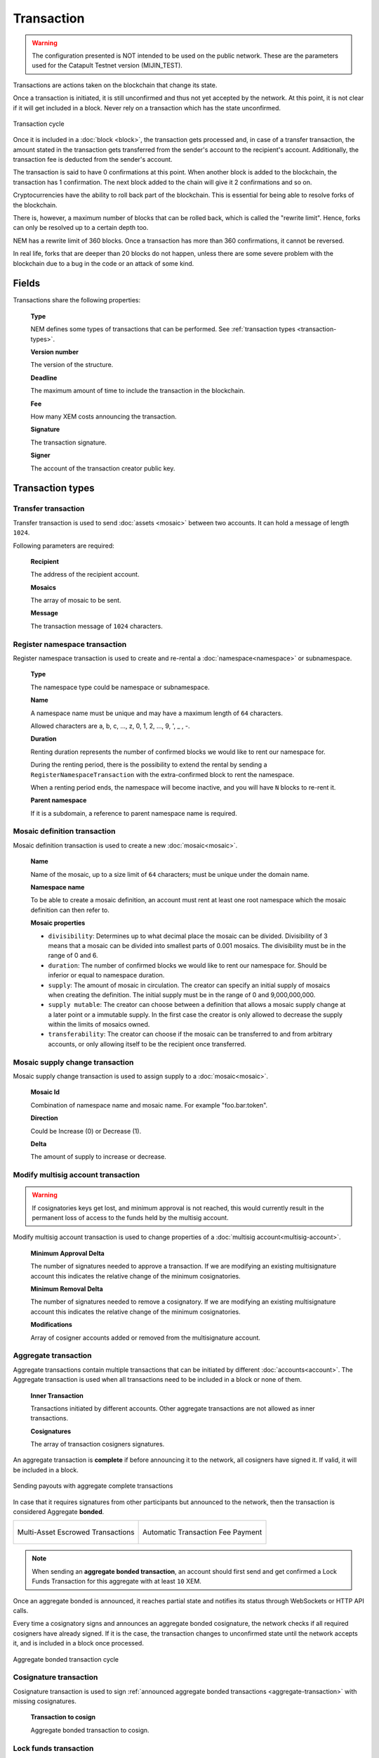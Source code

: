 ###########
Transaction
###########

.. warning:: The configuration presented is NOT intended to be used on the public network. These are the parameters used for the Catapult Testnet version (MIJIN_TEST).

Transactions are actions taken on the blockchain that change its state.

Once a transaction is initiated, it is still unconfirmed and thus not yet accepted by the network. At this point, it is not clear if it will get included in a block. Never rely on a transaction which has the state unconfirmed.

.. figure:: ../resources/images/transaction-cycle.png
    :width: 800px
    :align: center

    Transaction cycle

Once it is included in a :doc:`block <block>`, the transaction gets processed and, in case of a transfer transaction, the amount stated in the transaction gets transferred from the sender's account to the recipient's account. Additionally, the transaction fee is deducted from the sender's account.

The transaction is said to have 0 confirmations at this point. When another block is added to the blockchain, the transaction has 1 confirmation. The next block added to the chain will give it 2 confirmations and so on.

Cryptocurrencies have the ability to roll back part of the blockchain. This is essential for being able to resolve forks of the blockchain. 

There is, however, a maximum number of blocks that can be rolled back, which is called the "rewrite limit". Hence, forks can only be resolved up to a certain depth too. 

NEM has a rewrite limit of 360 blocks. Once a transaction has more than 360 confirmations, it cannot be reversed. 

In real life, forks that are deeper than 20 blocks do not happen, unless there are some severe problem with the blockchain due to a bug in the code or an attack of some kind.

******
Fields
******

Transactions share the following properties:

    **Type**

    NEM defines some types of transactions that can be performed. See :ref:`transaction types <transaction-types>`.

    **Version number**

    The version of the structure.

    **Deadline**

    The maximum amount of time to include the transaction in the blockchain.

    **Fee**

    How many XEM costs announcing the transaction.

    **Signature**

    The transaction signature.

    **Signer**

    The account of the transaction creator public key.

.. _transaction-types:

*****************
Transaction types
*****************

.. _transfer-transaction:

Transfer transaction
====================

Transfer transaction is used to send :doc:`assets <mosaic>` between two accounts. It can hold a message of length ``1024``.

Following parameters are required:

    **Recipient**

    The address of the recipient account.

    **Mosaics**

    The array of mosaic to be sent.

    **Message**

    The transaction message of ``1024`` characters.

.. _register-namespace-transaction:

Register namespace transaction
==============================

Register namespace transaction is used to create and re-rental a :doc:`namespace<namespace>` or subnamespace.

    **Type**

    The namespace type could be namespace or subnamespace.

    **Name**

    A namespace name must be unique and may have a maximum length of ``64`` characters.

    Allowed characters are a, b, c, ..., z, 0, 1, 2, ..., 9, ', _ , -.

    **Duration**

    Renting duration represents the number of confirmed blocks we would like to rent our namespace for.

    During the renting period, there is the possibility to extend the rental by sending a ``RegisterNamespaceTransaction`` with the extra-confirmed block to rent the namespace.

    When a renting period ends, the namespace will become inactive, and you will have ``N`` blocks to re-rent it.

    **Parent namespace**

    If it is a subdomain, a reference to parent namespace name is required.

.. _mosaic-definition-transaction:

Mosaic definition transaction
=============================

Mosaic definition transaction is used to create a new :doc:`mosaic<mosaic>`.

    **Name**

    Name of the mosaic, up to a size limit of ``64`` characters; must be unique under the domain name.

    **Namespace name**

    To be able to create a mosaic definition, an account must rent at least one root namespace which the mosaic definition can then refer to.

    **Mosaic properties**

    * ``divisibility``: Determines up to what decimal place the mosaic can be divided. Divisibility of 3 means that a mosaic can be divided into smallest parts of 0.001 mosaics. The divisibility must be in the range of 0 and 6.

    * ``duration``: The number of confirmed blocks we would like to rent our namespace for. Should be inferior or equal to namespace duration.

    * ``supply``: The amount of mosaic in circulation. The creator can specify an initial supply of mosaics when creating the definition. The initial supply must be in the range of 0 and 9,000,000,000.

    * ``supply mutable``: The creator can choose between a definition that allows a mosaic supply change at a later point or a immutable supply. In the first case the creator is only allowed to decrease the supply within the limits of mosaics owned.

    * ``transferability``: The creator can choose if the mosaic can be transferred to and from arbitrary accounts, or only allowing itself to be the recipient once transferred.

.. _mosaic-supply-change-transaction:

Mosaic supply change transaction
================================

Mosaic supply change transaction is used to assign supply to a :doc:`mosaic<mosaic>`.

    **Mosaic Id**

    Combination of namespace name and mosaic name. For example "foo.bar:token".

    **Direction**

    Could be Increase (0) or Decrease (1).

    **Delta**

    The amount of supply to increase or decrease.

.. _modify-multisig-account-transaction:

Modify multisig account transaction
===================================

.. warning:: If cosignatories keys get lost, and minimum approval is not reached, this would currently result in the permanent loss of access to the funds held by the multisig account.

Modify multisig account transaction is used to change properties of a :doc:`multisig account<multisig-account>`.

    **Minimum Approval Delta**

    The number of signatures needed to approve a transaction. If we are modifying an existing multisignature account this indicates the relative change of the minimum cosignatories.

    **Minimum Removal Delta**

    The number of signatures needed to remove a cosignatory. If we are modifying an existing multisignature account this indicates the relative change of the minimum cosignatories.

    **Modifications**

    Array of cosigner accounts added or removed from the multisignature account.

.. _aggregate-transaction:

Aggregate transaction
=====================

Aggregate transactions contain multiple transactions that can be initiated by different :doc:`accounts<account>`. The Aggregate transaction is used when all transactions need to be included in a block or none of them.

    **Inner Transaction**

    Transactions initiated by different accounts. Other aggregate transactions are not allowed as inner transactions.

    **Cosignatures**

    The array of transaction cosigners signatures.

An aggregate transaction is  **complete** if before announcing it to the network, all cosigners have signed it. If valid, it will be included in a block.

.. figure:: ../resources/images/guides-transactions-sending-payouts.png
    :align: center
    :width: 450px

    Sending payouts with aggregate complete transactions

In case that it requires signatures from other participants but announced to the network, then the transaction is considered Aggregate **bonded**.


+-------------------------------------------------------------------+---------------------------------------------------------------------------------+
| .. figure:: ../resources/images/guides-transactions-escrow.png    | .. figure:: ../resources/images/guides-transactions-paying-for-others-fees.png  |
|    :align: center                                                 |    :align: center                                                               |
|                                                                   |                                                                                 |
|    Multi-Asset Escrowed Transactions                              |    Automatic Transaction Fee Payment                                            |
+-------------------------------------------------------------------+---------------------------------------------------------------------------------+

.. note:: When sending an **aggregate bonded transaction**, an account should first send and get confirmed a Lock Funds Transaction for this aggregate with at least ``10`` XEM.

Once an aggregate bonded is announced, it reaches partial state and notifies its status through WebSockets or HTTP API calls.

Every time a cosignatory signs and announces an aggregate bonded cosignature, the network checks if all required cosigners have already signed. If it is the case, the transaction changes to unconfirmed state until the network accepts it, and is included in a block once processed.

.. figure:: ../resources/images/aggregate-bonded-transaction-cycle.png
    :width: 800px
    :align: center

    Aggregate bonded transaction cycle

.. _cosignature-transaction:

Cosignature transaction
=======================

Cosignature transaction is used to sign :ref:`announced aggregate bonded transactions <aggregate-transaction>` with missing cosignatures.

    **Transaction to cosign**

    Aggregate bonded transaction to cosign.

.. _lock-funds-transaction:

Lock funds transaction
======================

Announce a lock funds transaction before sending an :ref:`announced aggregate bonded transactions<aggregate-transaction>`.

Once the related aggregate bonded transaction is confirmed, funds locked become available again in the account that signed the initial lock funds transaction.

If the aggregate bonded transaction deadline is reached without being signed by all cosignatories, the locked amount is collected by the block harvester at the height where the lock expires.

    **Mosaic**

    Locked mosaic, must be at least ``10 nem:xem```.

    **Duration**

    The funds lock duration.

    **Hash**

    Aggregate bonded has to be confirmed before unlocking funds.

.. _secret-lock-transaction:

Secret lock transaction
=======================

Use secret lock transaction to send mosaics to a recipient once an account discovers an attached secret message, known as *proof*.

Once announced, the specified mosaics are locked at blockchain level using the *hashed secret* message.

Funds are unlocked and transferred when an account announces a  valid :ref:`Secret Proof Transaction <secret-proof-transaction>`. The account should demonstrate that knows the *proof* that unlocks the transaction. That means applying ``hashing algorithm`` to ``proof`` and obtaining hashed ``secret`` message.

If the transaction duration is reached and not proved, the locked amount is returned to the initiator of the secret lock transaction.

.. figure:: ../resources/images/guides-transactions-atomic-cross-chain-swap.png
    :align: center

    Atomic cross-chain trading between public and private network

Secret lock and proof transactions enable :ref:`atomic cross-chain trading <guide-using-secret-lock-for-atomic-cross-chain-swap>`, without the necessity of trusting a third party.

    **Mosaic**

    Locked mosaic.

    **Duration**

    The duration for the funds to be released or returned.

    **Hash Type**

    Hash algorithm used, with which secret is generated.

    **Secret**

    The proof hashed.

    **Recipient**

    The address who will receive the funds once unlocked.

Based on `Bitcoin Atomic Cross Chain Trading <https://en.bitcoin.it/wiki/Atomic_cross-chain_trading>`_.

.. _secret-proof-transaction:

Secret proof transaction
========================

Secret proof transaction is used to unlock :ref:`secret lock transactions <secret-lock-transaction>`.

To unlock a secret lock transaction, the account should demonstrate that knows the *proof* that unlocks the transaction.

    **Hash Type**

    Hash algorithm used, to check that proof hashed equals secret.

    **Secret**

    The proof hashed.

    **Proof**

    The proof seed.
